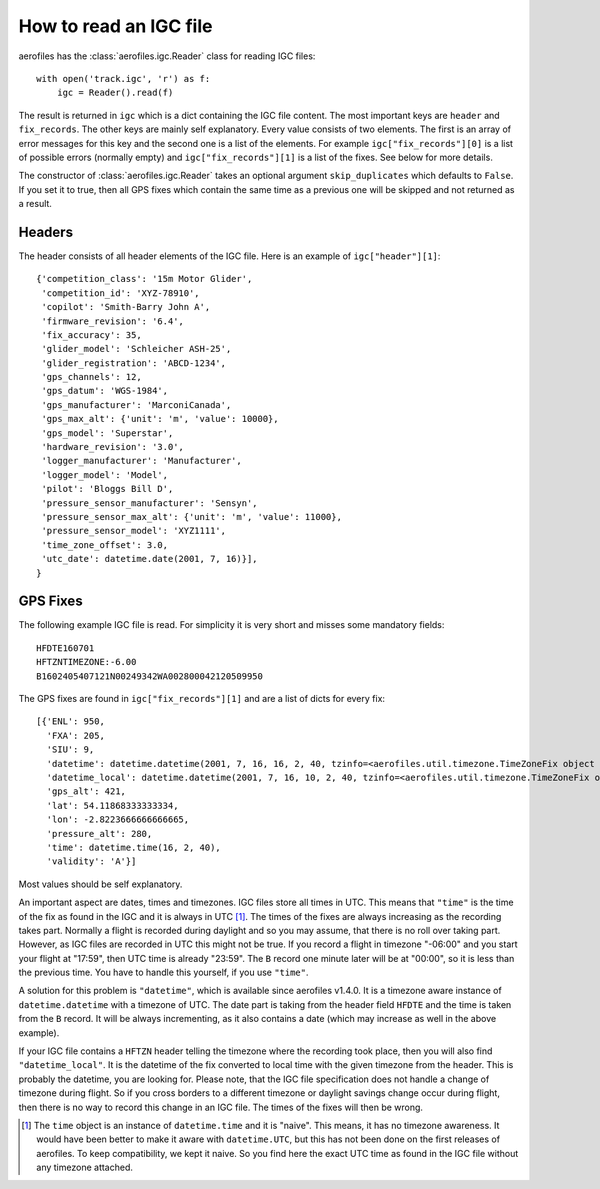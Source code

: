 How to read an IGC file
=======================

aerofiles has the :class:`aerofiles.igc.Reader` class for reading IGC files::

    with open('track.igc', 'r') as f:
        igc = Reader().read(f)

The result is returned in ``igc`` which is a dict containing the IGC
file content. The most important keys are ``header`` and
``fix_records``. The other keys are mainly self explanatory. Every
value consists of two elements. The first is an array of error
messages for this key and the second one is a list of the
elements. For example ``igc["fix_records"][0]`` is a list of possible
errors (normally empty) and ``igc["fix_records"][1]`` is a list of the
fixes. See below for more details.

The constructor of :class:`aerofiles.igc.Reader` takes an optional
argument ``skip_duplicates`` which defaults to ``False``. If you set
it to true, then all GPS fixes which contain the same time as a
previous one will be skipped and not returned as a result.


Headers
-------

The header consists of all header elements of the IGC file. Here is an
example of ``igc["header"][1]``::

    {'competition_class': '15m Motor Glider',
     'competition_id': 'XYZ-78910',
     'copilot': 'Smith-Barry John A',
     'firmware_revision': '6.4',
     'fix_accuracy': 35,
     'glider_model': 'Schleicher ASH-25',
     'glider_registration': 'ABCD-1234',
     'gps_channels': 12,
     'gps_datum': 'WGS-1984',
     'gps_manufacturer': 'MarconiCanada',
     'gps_max_alt': {'unit': 'm', 'value': 10000},
     'gps_model': 'Superstar',
     'hardware_revision': '3.0',
     'logger_manufacturer': 'Manufacturer',
     'logger_model': 'Model',
     'pilot': 'Bloggs Bill D',
     'pressure_sensor_manufacturer': 'Sensyn',
     'pressure_sensor_max_alt': {'unit': 'm', 'value': 11000},
     'pressure_sensor_model': 'XYZ1111',
     'time_zone_offset': 3.0,
     'utc_date': datetime.date(2001, 7, 16)}],
    }


GPS Fixes
---------

The following example IGC file is read. For simplicity it is very
short and misses some mandatory fields::
  
    HFDTE160701
    HFTZNTIMEZONE:-6.00
    B1602405407121N00249342WA002800042120509950


The GPS fixes are found in ``igc["fix_records"][1]`` and are a list of
dicts for every fix::

    [{'ENL': 950,
      'FXA': 205,
      'SIU': 9,
      'datetime': datetime.datetime(2001, 7, 16, 16, 2, 40, tzinfo=<aerofiles.util.timezone.TimeZoneFix object at 0x7fd061c02390>),
      'datetime_local': datetime.datetime(2001, 7, 16, 10, 2, 40, tzinfo=<aerofiles.util.timezone.TimeZoneFix object at 0x7fd061c02120>),
      'gps_alt': 421,
      'lat': 54.11868333333334,
      'lon': -2.8223666666666665,
      'pressure_alt': 280,
      'time': datetime.time(16, 2, 40),
      'validity': 'A'}]

Most values should be self explanatory.

An important aspect are dates, times and timezones. IGC files store
all times in UTC. This means that ``"time"`` is the time of the fix as
found in the IGC and it is always in UTC [1]_. The times of the fixes
are always increasing as the recording takes part. Normally a flight
is recorded during daylight and so you may assume, that there is no
roll over taking part. However, as IGC files are recorded in UTC this
might not be true. If you record a flight in timezone "-06:00" and you
start your flight at "17:59", then UTC time is already "23:59". The
``B`` record one minute later will be at "00:00", so it is less than
the previous time. You have to handle this yourself, if you use
``"time"``.

A solution for this problem is ``"datetime"``, which is available since
aerofiles v1.4.0. It is a timezone aware instance of
``datetime.datetime`` with a timezone of UTC. The date part is taking
from the header field ``HFDTE`` and the time is taken from the ``B``
record. It will be always incrementing, as it also contains a date
(which may increase as well in the above example).

If your IGC file contains a ``HFTZN`` header telling the timezone
where the recording took place, then you will also find
``"datetime_local"``. It is the datetime of the fix converted to local
time with the given timezone from the header. This is probably the
datetime, you are looking for. Please note, that the IGC file
specification does not handle a change of timezone during flight. So
if you cross borders to a different timezone or daylight savings
change occur during flight, then there is no way to record this change
in an IGC file. The times of the fixes will then be wrong.


.. [1] The ``time`` object is an instance of ``datetime.time`` and it
       is "naive". This means, it has no timezone awareness. It would
       have been better to make it aware with ``datetime.UTC``, but
       this has not been done on the first releases of aerofiles. To
       keep compatibility, we kept it naive. So you find here the
       exact UTC time as found in the IGC file without any timezone
       attached.

